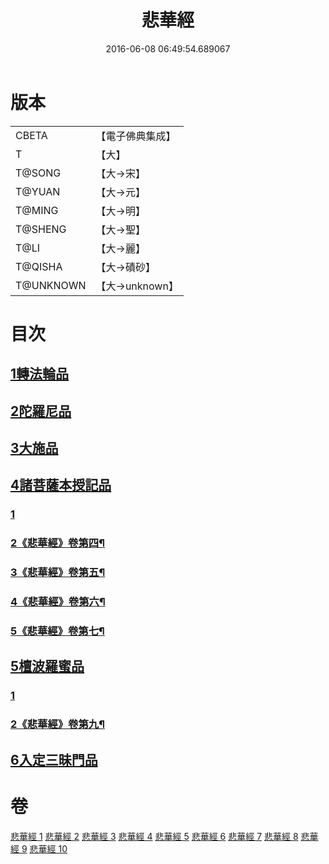 #+TITLE: 悲華經 
#+DATE: 2016-06-08 06:49:54.689067

* 版本
 |     CBETA|【電子佛典集成】|
 |         T|【大】     |
 |    T@SONG|【大→宋】   |
 |    T@YUAN|【大→元】   |
 |    T@MING|【大→明】   |
 |   T@SHENG|【大→聖】   |
 |      T@LI|【大→麗】   |
 |   T@QISHA|【大→磧砂】  |
 | T@UNKNOWN|【大→unknown】|

* 目次
** [[file:KR6b0006_001.txt::001-0167a6][1轉法輪品]]
** [[file:KR6b0006_001.txt::001-0168b26][2陀羅尼品]]
** [[file:KR6b0006_002.txt::002-0174b28][3大施品]]
** [[file:KR6b0006_003.txt::003-0183b19][4諸菩薩本授記品]]
*** [[file:KR6b0006_003.txt::003-0183b19][1]]
*** [[file:KR6b0006_004.txt::004-0188c11][2《悲華經》卷第四¶]]
*** [[file:KR6b0006_005.txt::005-0196a3][3《悲華經》卷第五¶]]
*** [[file:KR6b0006_006.txt::006-0202b9][4《悲華經》卷第六¶]]
*** [[file:KR6b0006_007.txt::007-0209a8][5《悲華經》卷第七¶]]
** [[file:KR6b0006_008.txt::008-0220b18][5檀波羅蜜品]]
*** [[file:KR6b0006_008.txt::008-0220b18][1]]
*** [[file:KR6b0006_009.txt::009-0222a18][2《悲華經》卷第九¶]]
** [[file:KR6b0006_010.txt::010-0229c3][6入定三昧門品]]

* 卷
[[file:KR6b0006_001.txt][悲華經 1]]
[[file:KR6b0006_002.txt][悲華經 2]]
[[file:KR6b0006_003.txt][悲華經 3]]
[[file:KR6b0006_004.txt][悲華經 4]]
[[file:KR6b0006_005.txt][悲華經 5]]
[[file:KR6b0006_006.txt][悲華經 6]]
[[file:KR6b0006_007.txt][悲華經 7]]
[[file:KR6b0006_008.txt][悲華經 8]]
[[file:KR6b0006_009.txt][悲華經 9]]
[[file:KR6b0006_010.txt][悲華經 10]]


